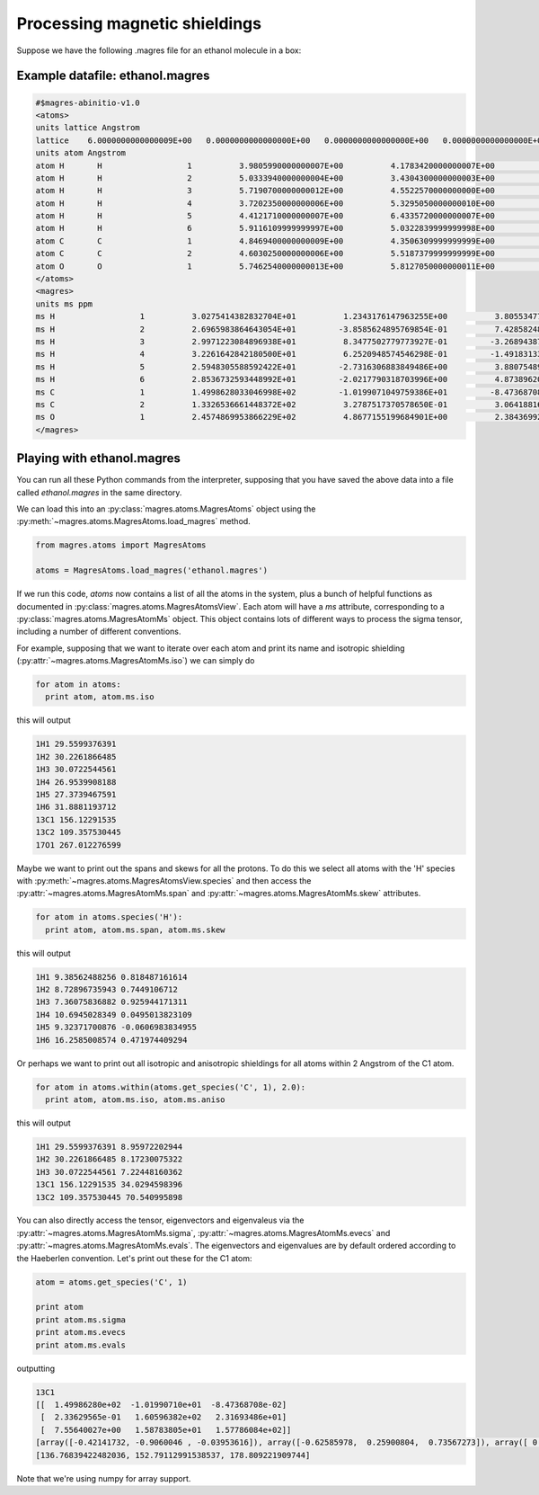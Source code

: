 Processing magnetic shieldings
========================

Suppose we have the following .magres file for an ethanol molecule in a box:

Example datafile: ethanol.magres
--------------------------------

.. code::

  #$magres-abinitio-v1.0
  <atoms>
  units lattice Angstrom
  lattice    6.0000000000000009E+00   0.0000000000000000E+00   0.0000000000000000E+00   0.0000000000000000E+00   6.0000000000000009E+00   0.0000000000000000E+00   0.0000000000000000E+00   0.0000000000000000E+00   6.0000000000000009E+00
  units atom Angstrom
  atom H       H                  1          3.9805990000000007E+00          4.1783420000000007E+00          3.2950789999999999E+00
  atom H       H                  2          5.0333940000000004E+00          3.4304300000000003E+00          4.5047590000000008E+00
  atom H       H                  3          5.7190700000000012E+00          4.5522570000000000E+00          3.3153530000000009E+00
  atom H       H                  4          3.7202350000000006E+00          5.3295050000000010E+00          5.5099090000000004E+00
  atom H       H                  5          4.4121710000000007E+00          6.4335720000000007E+00          4.3170010000000012E+00
  atom H       H                  6          5.9116109999999997E+00          5.0322839999999998E+00          6.2422020000000007E+00
  atom C       C                  1          4.8469400000000009E+00          4.3506309999999999E+00          3.9411360000000002E+00
  atom C       C                  2          4.6030250000000006E+00          5.5187379999999999E+00          4.8825320000000012E+00
  atom O       O                  1          5.7462540000000013E+00          5.8127050000000011E+00          5.6871000000000009E+00
  </atoms>
  <magres>
  units ms ppm
  ms H                  1          3.0275414382832704E+01          1.2343176147963255E+00          3.8055347702168261E+00          1.9319927686201195E+00          2.7549852274727169E+01          2.4936355990438019E+00          4.1246695670194242E+00          2.2382434391773800E+00          3.0854546259833729E+01
  ms H                  2          2.6965983864643054E+01         -3.8585624895769854E-01          7.4285824854937599E-01         -4.1196902839127542E-01          3.5292668226256616E+01         -1.8802552393259337E+00         -6.7122267950404291E-01         -1.3639578313254843E+00          2.8419907854724499E+01
  ms H                  3          2.9971223084896938E+01          8.3477502779773927E-01         -3.2689438749161925E+00         -5.7219252176672120E-01          2.7791184879829256E+01         -2.1461997294113141E-01         -3.6440239128383367E+00          3.7767506813290157E-02          3.2454355403489878E+01
  ms H                  4          3.2261642842180500E+01          6.2520948574546298E-01         -1.4918313319633616E+00          7.5053965528921041E-01          2.2658737518918223E+01          1.7257630753650515E+00         -1.6495892494737605E-01          2.0870476890698075E+00          2.5941592095402918E+01
  ms H                  5          2.5948305588592422E+01         -2.7316306883849486E+00          3.8807548928060029E+00         -1.8011484678760228E+00          2.9698619245848839E+01         -4.6789512034172942E-01          2.9480868200872661E+00         -1.3677707067034952E+00          2.6474915442944035E+01
  ms H                  6          2.8536732593448992E+01         -2.0217790318703996E+00          4.8738962044242289E+00         -3.4947137896321606E-01          3.2849570358829844E+01         -6.5479198378162398E+00          4.6010039021206746E+00         -5.8146999362447280E+00          3.4278055161276548E+01
  ms C                  1          1.4998628033046998E+02         -1.0199071049759386E+01         -8.4736870826874103E-02          2.3362956476235755E-01          1.6059638213098884E+02          2.3169348644807837E+01          7.5564002686506901E+00          1.5878380496240151E+01          1.5778608358849078E+02
  ms C                  2          1.3326536661448372E+02          3.2787517370578650E-01          3.0641881628898851E+01          3.6408749419944675E+00          8.6537759377111740E+01          1.3720991423773526E+01          3.3471610166046347E+01          1.2743115987611173E+01          1.0826946534305428E+02
  ms O                  1          2.4574869953866229E+02          4.8677155199684901E+00          2.3843699230434890E+01         -2.5684198667080988E+01          2.8842353056750665E+02         -2.1091258283138934E+01          1.8346324157049754E+01         -3.9130135989063421E+00          2.6686459969143857E+02
  </magres>

Playing with ethanol.magres
---------------------------

You can run all these Python commands from the interpreter, supposing that you have saved the above data into a file called *ethanol.magres* in the same directory.

We can load this into an :py:class:`magres.atoms.MagresAtoms` object using the :py:meth:`~magres.atoms.MagresAtoms.load_magres` method.

.. code:: python

  from magres.atoms import MagresAtoms

  atoms = MagresAtoms.load_magres('ethanol.magres')

If we run this code, *atoms* now contains a list of all the atoms in the system, plus a bunch of helpful functions as documented in :py:class:`magres.atoms.MagresAtomsView`. Each atom will have a *ms* attribute, corresponding to a :py:class:`magres.atoms.MagresAtomMs` object. This object contains lots of different ways to process the sigma tensor, including a number of different conventions.

For example, supposing that we want to iterate over each atom and print its name and isotropic shielding (:py:attr:`~magres.atoms.MagresAtomMs.iso`) we can simply do

.. code:: python

  for atom in atoms:
    print atom, atom.ms.iso

this will output

.. code::

  1H1 29.5599376391
  1H2 30.2261866485
  1H3 30.0722544561
  1H4 26.9539908188
  1H5 27.3739467591
  1H6 31.8881193712
  13C1 156.12291535
  13C2 109.357530445
  17O1 267.012276599

Maybe we want to print out the spans and skews for all the protons. To do this we select all atoms with the 'H' species with :py:meth:`~magres.atoms.MagresAtomsView.species` and then access the :py:attr:`~magres.atoms.MagresAtomMs.span` and :py:attr:`~magres.atoms.MagresAtomMs.skew` attributes.

.. code:: python

  for atom in atoms.species('H'):
    print atom, atom.ms.span, atom.ms.skew

this will output

.. code::

  1H1 9.38562488256 0.818487161614
  1H2 8.72896735943 0.7449106712
  1H3 7.36075836882 0.925944171311
  1H4 10.6945028349 0.0495013823109
  1H5 9.32371700876 -0.0606983834955
  1H6 16.2585008574 0.471974409294

Or perhaps we want to print out all isotropic and anisotropic shieldings for all atoms within 2 Angstrom of the C1 atom.

.. code:: python

  for atom in atoms.within(atoms.get_species('C', 1), 2.0):
    print atom, atom.ms.iso, atom.ms.aniso

this will output

.. code::

  1H1 29.5599376391 8.95972202944
  1H2 30.2261866485 8.17230075322
  1H3 30.0722544561 7.22448160362
  13C1 156.12291535 34.0294598396
  13C2 109.357530445 70.540995898

You can also directly access the tensor, eigenvectors and eigenvaleus via the :py:attr:`~magres.atoms.MagresAtomMs.sigma`, :py:attr:`~magres.atoms.MagresAtomMs.evecs` and :py:attr:`~magres.atoms.MagresAtomMs.evals`. The eigenvectors and eigenvalues are by default ordered according to the Haeberlen convention. Let's print out these for the C1 atom:

.. code:: python

  atom = atoms.get_species('C', 1)

  print atom
  print atom.ms.sigma
  print atom.ms.evecs
  print atom.ms.evals

outputting

.. code::

  13C1
  [[  1.49986280e+02  -1.01990710e+01  -8.47368708e-02]
   [  2.33629565e-01   1.60596382e+02   2.31693486e+01]
   [  7.55640027e+00   1.58783805e+01   1.57786084e+02]]
  [array([-0.42141732, -0.9060046 , -0.03953616]), array([-0.62585978,  0.25900804,  0.73567273]), array([ 0.65628269, -0.33476933,  0.67618232])]
  [136.76839422482036, 152.79112991538537, 178.809221909744]

Note that we're using numpy for array support.

